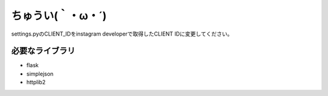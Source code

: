 ####################
ちゅうい(｀・ω・´)
####################

settings.pyのCLIENT_IDをinstagram developerで取得したCLIENT IDに変更してください。


必要なライブラリ
====================

* flask
* simplejson
* httplib2




